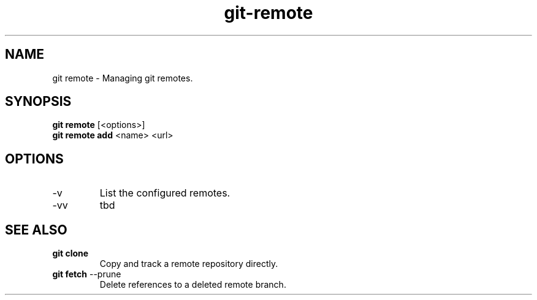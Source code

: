 .TH git-remote "May 2024" "Version 1.0" "User Commands"
.SH NAME
git remote \- Managing git remotes.
.SH SYNOPSIS
\fBgit remote\fR [<options>]
.br
\fBgit remote add\fR  <name> <url>
.SH OPTIONS
.TP
-v
List the configured remotes.
.TP
-vv
tbd
.SH SEE ALSO
.TP
\fBgit clone\fR 
Copy and track a remote repository directly.
.TP
\fBgit fetch\fR --prune
Delete references to a deleted remote branch.